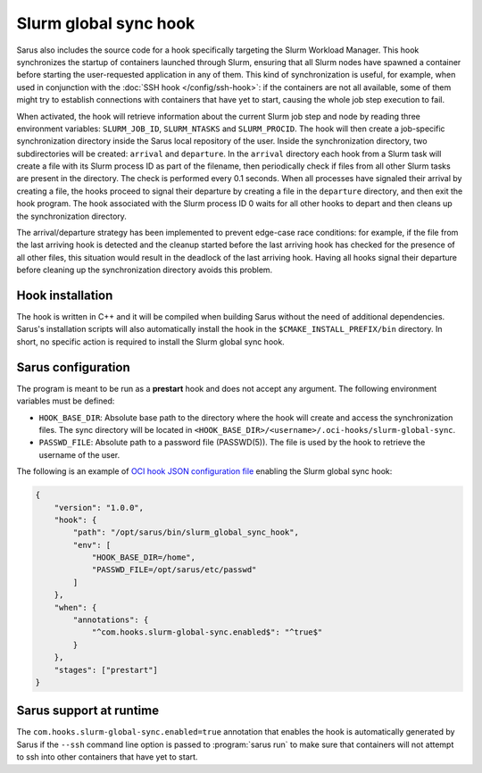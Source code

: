 Slurm global sync hook
======================

Sarus also includes the source code for a hook specifically targeting the Slurm
Workload Manager. This hook synchronizes the startup of containers launched
through Slurm, ensuring that all Slurm nodes have spawned a container before
starting the user-requested application in any of them. This kind of
synchronization is useful, for example, when used in conjunction with the
:doc:`SSH hook </config/ssh-hook>`: if the containers are not all available,
some of them might try to establish connections with containers that have yet to
start, causing the whole job step execution to fail.

When activated, the hook will retrieve information about the current Slurm job
step and node by reading three environment variables: ``SLURM_JOB_ID``,
``SLURM_NTASKS`` and ``SLURM_PROCID``. The hook will then create a job-specific
synchronization directory inside the Sarus local repository of the user. Inside
the synchronization directory, two subdirectories will be created: ``arrival``
and ``departure``. In the ``arrival`` directory each hook from a Slurm task will
create a file with its Slurm process ID as part of the filename, then
periodically check if files from all other Slurm tasks are present in the
directory. The check is performed every 0.1 seconds. When all processes have
signaled their arrival by creating a file, the hooks proceed to signal their
departure by creating a file in the ``departure`` directory, and then exit the
hook program. The hook associated with the Slurm process ID 0 waits for all
other hooks to depart and then cleans up the synchronization directory.

The arrival/departure strategy has been implemented to prevent edge-case race
conditions: for example, if the file from the last arriving hook is detected and
the cleanup started before the last arriving hook has checked for the presence
of all other files, this situation would result in the deadlock of the last
arriving hook. Having all hooks signal their departure before cleaning up
the synchronization directory avoids this problem.


Hook installation
-----------------

The hook is written in C++ and it will be compiled when building Sarus without
the need of additional dependencies. Sarus's installation scripts will also
automatically install the hook in the ``$CMAKE_INSTALL_PREFIX/bin`` directory.
In short, no specific action is required to install the Slurm global sync hook.

Sarus configuration
-------------------

The program is meant to be run as a **prestart** hook and does not accept any
argument. The following environment variables must be defined:

* ``HOOK_BASE_DIR``: Absolute base path to the directory where the hook will create and access the synchronization
  files. The sync directory will be located in ``<HOOK_BASE_DIR>/<username>/.oci-hooks/slurm-global-sync``.

* ``PASSWD_FILE``: Absolute path to a password file (PASSWD(5)).
  The file is used by the hook to retrieve the username of the user.

The following is an example of `OCI hook JSON configuration file
<https://github.com/containers/libpod/blob/master/pkg/hooks/docs/oci-hooks.5.md>`_
enabling the Slurm global sync hook:

.. code-block:: json

    {
        "version": "1.0.0",
        "hook": {
            "path": "/opt/sarus/bin/slurm_global_sync_hook",
            "env": [
                "HOOK_BASE_DIR=/home",
                "PASSWD_FILE=/opt/sarus/etc/passwd"
            ]
        },
        "when": {
            "annotations": {
                "^com.hooks.slurm-global-sync.enabled$": "^true$"
            }
        },
        "stages": ["prestart"]
    }


Sarus support at runtime
------------------------

The ``com.hooks.slurm-global-sync.enabled=true`` annotation that enables the hook
is automatically generated by Sarus if the ``--ssh`` command line option is passed
to :program:`sarus run` to make sure that containers will not attempt to ssh into
other containers that have yet to start.
